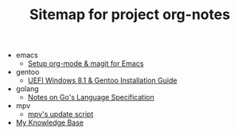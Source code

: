 #+TITLE: Sitemap for project org-notes

   + emacs
     + [[file:emacs/emacs_orgmode_setup.org][Setup org-mode & magit for Emacs]]
   + gentoo
     + [[file:gentoo/gentoo_installation.org][UEFI Windows 8.1 & Gentoo Installation Guide]]
   + golang
     + [[file:golang/golang_refspec_notes.org][Notes on Go's Language Specification]]
   + mpv
     + [[file:mpv/mpv_update.org][mpv's update script]]
   + [[file:index.org][My Knowledge Base]]
